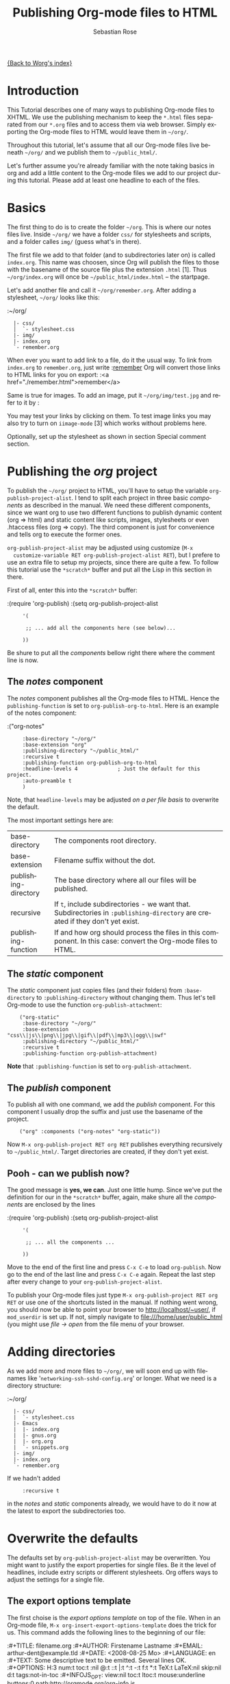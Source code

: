 #+OPTIONS:    H:3 num:nil toc:t \n:nil @:t ::t |:t ^:t -:t f:t *:t TeX:t LaTeX:t skip:nil d:(HIDE) tags:not-in-toc
#+STARTUP:    align fold nodlcheck hidestars oddeven lognotestate
#+SEQ_TODO:   TODO(t) INPROGRESS(i) WAITING(w@) | DONE(d) CANCELED(c@)
#+TAGS:       Write(w) Update(u) Fix(f) Check(c)
#+TITLE:      Publishing Org-mode files to HTML
#+AUTHOR:     Sebastian Rose
#+EMAIL:      sebastian_rose@gmx.de
#+LANGUAGE:   en
#+PRIORITIES: A C B
#+CATEGORY:   worg-tutorial

# This file is the default header for new Org files in Worg.  Feel free
# to tailor it to your needs.

[[file:../index.org][{Back to Worg's index}]]

* Introduction

  This Tutorial describes one of many ways to publishing Org-mode files to
  XHTML. We use the publishing mechanism to keep the =*.html= files separated
  from our =*.org= files and to access them via web browser. Simply exporting the
  Org-mode files to HTML would leave them in =~/org/=.

  Throughout this tutorial, let's assume that all our Org-mode files live beneath
  =~/org/= and we publish them to =~/public_html/=.

  Let's further assume you're already familiar with the note taking basics in
  org and add a little content to the Org-mode files we add to our project
  during this tutorial. Please add at least one headline to each of the files.

* Basics

  The first thing to do is to create the folder =~/org=. This is where our notes
  files live. Inside =~/org/= we have a folder =css/= for stylesheets and
  scripts, and a folder calles =img/= (guess what's in there).

  The first file we add to that folder (and to subdirectories later on) is called
  =index.org=. This name was choosen, since Org will publish the files to those
  with the basename of the source file plus the extension =.html= [1]. Thus
  =~/org/index.org= will once be =~/public_html/index.html= -- the startpage.

  Let's add another file and call it =~/org/remember.org=. After adding a
  stylesheet, =~/org/= looks like this:

  :~/org/
  :   |- css/
  :   │  `- stylesheet.css
  :   |- img/
  :   |- index.org
  :   `- remember.org

  When ever you want to add link to a file, do it the usual way. To link from
  =index.org= to =remember.org=, just write
  :[[file:remember.org][remember]]
  Org will convert those links to HTML links for you on export:
  :<a href="./remember.html">remember</a>

  Same is true for images. To add an image, put it =~/org/img/test.jpg= and
  refer to it by
  :[[file:img/test.jpg]]

  You may test your links by clicking on them. To test image links you may also
  try to turn on =iimage-mode= [3] which works without problems here.

  Optionally, set up the stylesheet as shown in section Special comment section.

* Publishing the /org/ project

  To publish the =~/org/= project to HTML, you'll have to setup the variable
  =org-publish-project-alist=. I tend to split each project in three basic
  /components/ as described in the manual. We need these different components,
  since we want org to use two different functions to publish dynamic content
  (org => html) and static content like scripts, images, stylesheets or even
  .htaccess files (org => copy). The third component is just for convenience and
  tells org to execute the former ones.

  =org-publish-project-alist= may be adjusted using customize (=M-x
  customize-variable RET org-publish-project-alist RET=), but I prefere to
  use an extra file to setup my projects, since there are quite a few. To follow
  this tutorial use the =*scratch*= buffer and put all the Lisp in this section
  in there.

  First of all, enter this into the =*scratch*= buffer:

  :(require 'org-publish)
  :(setq org-publish-project-alist
  :      '(
  :
  :       ;; ... add all the components here (see below)...
  :
  :      ))

  Be shure to put all the /components/ bellow right there where the comment line
  is now.

** The /notes/ component

   The /notes/ component publishes all the Org-mode files to HTML. Hence the
   =publishing-function= is set to =org-publish-org-to-html=. Here is an example
   of the notes component:

   :("org-notes"
   :      :base-directory "~/org/"
   :      :base-extension "org"
   :      :publishing-directory "~/public_html/"
   :      :recursive t
   :      :publishing-function org-publish-org-to-html
   :      :headline-levels 4             ; Just the default for this project.
   :      :auto-preamble t
   :      )

   Note, that =headline-levels= may be adjusted [[Overwrite the defaults][on a per file basis]] to overwrite
   the default.

   The most important settings here are:

   | base-directory       | The components root directory.                                                                                                |
   | base-extension       | Filename suffix without the dot.                                                                                              |
   | publishing-directory | The base directory where all our files will be published.                                                                     |
   | recursive            | If =t=, include subdirectories - we want that. Subdirectories in =:publishing-directory= are created if they don't yet exist. |
   | publishing-function  | If and how org should process the files in this component. In this case: convert the Org-mode files to HTML.                  |

** The /static/ component

   The /static/ component just copies files (and their folders) from
   =:base-directory= to =:publishing-directory= without changing them. Thus
   let's tell Org-mode to use the function =org-publish-attachment=:

   :     ("org-static"
   :      :base-directory "~/org/"
   :      :base-extension "css\\|js\\|png\\|jpg\\|gif\\|pdf\\|mp3\\|ogg\\|swf"
   :      :publishing-directory "~/public_html/"
   :      :recursive t
   :      :publishing-function org-publish-attachment)

   *Note* that =:publishing-function= is set to =org-publish-attachment=.

** The /publish/ component

   To publish all with one command, we add the /publish/ component. For this
   component I usually drop the suffix and just use the basename of the
   project.

   :     ("org" :components ("org-notes" "org-static"))

   Now =M-x org-publish-project RET org RET= publishes everything
   recursively to =~/public_html/=. Target directories are created, if they
   don't yet exist.

** Pooh - can we publish now?

   The good message is *yes, we can*. Just one little hump. Since we've put the
   definition for our in the =*scratch*= buffer, again, make shure all the
   /components/ are enclosed by the lines

   :(require 'org-publish)
   :(setq org-publish-project-alist
   :      '(
   :
   :       ;; ... all the components ...
   :
   :      ))

   Move to the end of the first line and press =C-x C-e= to load
   =org-publish=. Now go to the end of the last line and press =C-x C-e=
   again. Repeat the last step after every change to your
   =org-publish-project-alist=.

   To publish your Org-mode files just type
   =M-x org-publish-project RET org RET= or use one of the shortcuts listed in
   the manual. If nothing went wrong, you should now be able to point your
   browser to http://localhost/~user/, if =mod_userdir= is set up. If
   not, simply navigate to file:///home/user/public_html (you might use
   /file -> open/ from the file menu of your browser.


* Adding directories

  As we add more and more files to =~/org/=, we will soon end up with filenames
  like '=networking-ssh-sshd-config.org=' or longer. What we need is a
  directory structure:

  :~/org/
  :   |- css/
  :   |  `- stylesheet.css
  :   |- Emacs
  :   |  |- index.org
  :   |  |- gnus.org
  :   |  |- org.org
  :   |  `- snippets.org
  :   |- img/
  :   |- index.org
  :   `- remember.org

  If we hadn't added
  :      :recursive t
  in the /notes/ and /static/ components already, we would have to do it now at
  the latest to export the subdirectories too.

* Overwrite the defaults

  The defaults set by =org-publish-project-alist= may be overwritten. You might
  want to justify the export properties for single files. Be it the level of
  headlines, include extry scripts or different stylesheets. Org offers ways to adjust
  the settings for a single file.

** The export options template

   The first choise is the /export options template/ on top of the file. When in
   an Org-mode file, =M-x org-insert-export-options-template= does the trick for
   us. This command adds the following lines to the beginning of our file:

   :#+TITLE:     filename.org
   :#+AUTHOR:    Firstename Lastname
   :#+EMAIL:     arthur-dent@example.tld
   :#+DATE:      <2008-08-25 Mo>
   :#+LANGUAGE:  en
   :#+TEXT:      Some descriptive text to be emitted.  Several lines OK.
   :#+OPTIONS:   H:3 num:t toc:t \n:nil @:t ::t |:t ^:t -:t f:t *:t TeX:t LaTeX:nil skip:nil d:t tags:not-in-toc
   :#+INFOJS_OPT: view:nil toc:t ltoc:t mouse:underline buttons:0 path:http://orgmode.org/org-info.js
   :#+LINK_UP:
   :#+LINK_HOME:

   All we have to do now is to alter the options to match our needs. All the
   options are listed in the wonderful Org-mode manual. Note though, that these
   options are only parsed on startup (i.e., when you first open the file). To
   explicitly apply your new options move on any of those lines and press =C-c=
   twice.

** <<<Special comment section>>>

   CSS style variables cannot be supplied in the export options template. For
   those a special section may be insert/appended to Org-mode files:

   :* COMMENT html style specifications
   :
   :# Local Variables:
   :# org-export-html-style: "<link rel=\"stylesheet\" type=\"text/css\" href=\"css/stylesheet.css\" />"
   :# End:

   =css/stylesheet.css= suits the needs for a file in the root folder. Use \\
   =../css/stylesheet.css= in a subfolder (first level), \\
   =../../css/stylesheet.css= for a file in a sub-sub-folder.

** Tired of export templates?

  If you're like me, you will soon get tired of adding the same export options
  template to numerous files and adjust the title and paths in it. Luckily,
  Org-mode supports laziness and offers an additional way to set up files. All
  we need is a directory (e.g. =~/.emacs.d/org-templates/=) and create the
  following files there:

  + =level-0.org= \\
    This file contains all export options lines and the special comment section
    for the stylesheet suitable for each file in the projects root folder
    (=~/org/= or =~/B/= in the examples). Just drop the =#+TITLE= since this
    will be different for every file and automatically set on export (based on
    the filename if omitted).
  + =level-1.org= \\
     This file contains all export options lines and the special comment section
     for the stylesheet suitable for each file in a subfolder of the projects
     root folder (e.g. =~/org/emacs/= or =~/org/networking/=). Just drop the
     =#+TITLE= again.
  + Add more files for more levels.

  Now remove the special comment section from the end of your Org-mode files in
  the project folders (add them to the =level-N.org= files) and change the
  export options template to

  :#+SETUPFILE: ~/.emacs.d/org-templates/level-N.org
  :#+TITLE: My Title

  Replace =N= with distance to the root folder (=0=, =1= etc.) of your project
  and press =C-c= twice while still on this line to apply the
  changes. Subsequent lines still overwrite the settings for just this one file.



* More Projects

   As we get used to note taking in org, we might add an =org= directory to most
   of our projects. All those projects are published as well. Project '=~/B/='
   is published to '=~/public_html/B/=', '=~/C/=' is published to
   '=~/public_html/C/=', and so on. This leads to the problem of common
   stylesheets and current JavaScripts --- and to a new /component/.

** The /inherit/ component

   Once we get tired of copying the static files from one project to another, the
   following configuration does the trick for us. We simply add the /inherit/
   component, that imports all the static files from our =~/org/= directory
   [5]. From now on, it will be sufficient to edit stylesheets and scripts just
   there.

   :     ("B-inherit"
   :      :base-directory "~/org/"
   :      :recursive t
   :      :base-extension "css\\|js"
   :      :publishing-directory "~/public_html/B/"
   :      :publishing-function org-publish-attachment
   :      )
   :
   :     ("B-org"
   :      :base-directory "~/B/"
   :      :auto-index t
   :      :index-filename "sitemap.org"
   :      :index-title "Sitemap"
   :      :recursive t
   :      :base-extension "org"
   :      :publishing-directory "~/public_html/B/"
   :      :publishing-function org-publish-org-to-html
   :      :headline-levels 3
   :      :auto-preamble t
   :      )
   :     ("B-static"
   :      :base-directory "~/B/"
   :      :recursive t
   :      :base-extension "css\\|js\\|png\\|jpg\\|gif\\|pdf\\|mp3\\|ogg\\|swf"
   :      :publishing-directory "~/public_html/B/"
   :      :publishing-function org-publish-attachment)
   :
   :     ("B" :components ("B-inherit" "B-notes" "B-static"))

   *Note*, that the inheritance trick works for non org directories. You might
   want to keep all your stylesheets and scripts in a single place, or even add
   more /inheritance/ to your projects, to import sources from upstream.

   *Note* also, that =B-inherit= is the first component in =B=. This is
   important for this trick to work since the components in =B= are executed in
   the sequence listed: first get the new stylesheet into =B=, then execute
   =B-static=.

   *One more Example:*

   As I use [[file:../code/org-info-js/index.org][org-info.js]] and track Worg git, I use "=inherit-org-info-js=" in all
   my =org= projects:

   :     ("inherit-org-info-js"
   :      :base-directory "~/develop/org/Worg/code/org-info-js/"
   :      :recursive t
   :      :base-extension "js"
   :      :publishing-directory "~/org/"
   :      :publishing-function org-publish-attachment)
   :
   :     ;; ... all the rest ... ;;
   :
   :     ("B" :components ("inherit-org-info-js" "B-inherit" "B-notes" "B-static"))
   :     ("C" :components ("inherit-org-info-js" "C-inherit" "C-notes" "C-static"))
   :     ("D" :components ("inherit-org-info-js" "D-inherit" "D-notes" "D-static"))
   :     ("E" :components ("inherit-org-info-js" "E-inherit" "E-notes" "E-static"))

   ...means, =B= =C= =D= and =E= uses my local stylesheets and always the latest
   version of =org-info.js=.


* Overview

  Once there are lots of files and subdirectories, we're in the need of ways to
  easily navigate our notes in a browser. What we need now, is an index, an
  overview of all our note files.

** The /index file/

   Org-modes great publishing also generates a recursive sitemap (called /index
   file/ in the manual). It's name defaults to =index.org=, which get's in our
   way, since we have a real startpage as =index.html= [4]. Fortunately there is
   a configuration option to change the name of the generated sitemap. To
   generate the sitemap, add these lines to the /notes/ component:

   :      :auto-index t                  ; Generate index.org automagically...
   :      :index-filename "sitemap.org"  ; ... call it sitemap.org ...
   :      :index-title "Sitemap"         ; ... with title 'Sitemap'.

   The sitemap will reflect the tree structure of the project. To access the
   sitemap easily, we could do two things:

   1. Setup the '/UP/' link of the Startpage to link to =sitemap.html= (see next
      section),
   2. use the =#+INCLUDE sitemap.org= directive. Most of my Org-mode files
      contain a chapter called "/Links/" at the end of the file, which contains
      a subsection =*** Sitemap= that in turn just consists of that
      diretive. For the =index.org= files in the root directory, I include the
      /index file/ as the first section.

** org-info.js

   Another way to get additional links to navigate the structure is
   [[file:../code/org-info-js/index.org][org-info.js]]. Let's set it up like this (either in every file, or in
   =org-level-X.org=):

   :#+LINK_UP: index.html

   This makes the little /UP/ link ('=h=') point to the =index.html= in the
   current directory. The =index.org= in the root of the project has the /index
   file/ as section 2 (which I may reach pressing '=n=' then), and the same
   option set like this:

   :#+LINK_UP: sitemap.html

   For an =index.org= in a subdirectory:

   :#+LINK_UP: ../index.html

   The =LINK_HOME= always points to the same file:

   :#+LINK_HOME: http://localhost/~user/index.html

   Please consider replacing the last one with a relative path (which will be
   different for every level of subdirectories).

   No matter where we are, we may always press =H n= and we face the sitemap.
   No matter where we are, we may always press =h= to move up the tree.

* Further reading

   For more information you might want to read the great [[http://orgmode.org/#sec-5.1][Org-mode manual]]. One of
   the nicest mailing lists on this planet, BTW, is [[http://lists.gnu.org/archive/html/emacs-orgmode/][emacs-orgmode (archive)]]
   where you might as well find an answer to your questions.

   Have fun!




---- Footnotes: ---------------

 [1]  You may customize the file suffix for exported files like this:
 =M-x customize RET org-export-html-extension=.

 [3] ...by typing =M-x iimage-mode RET=. iimage-mode even shows *.svg images, if
 =librsvg= was present on compile time. FIXME: is this true for emacs22 ?

 [4]  This is primarily because of the sitemap file. Since all directories are
 listet as links, "/Emacs/" leeds to =emacs/index.html= which should be the page
 entitled /Emacs/.

 [5]  Files may be copied from arbitrary src directories to any target directory
 desired.
